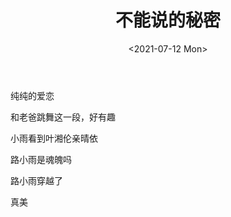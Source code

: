 #+TITLE: 不能说的秘密
#+DATE: <2021-07-12 Mon>
#+TAGS[]: 电影

纯纯的爱恋

和老爸跳舞这一段，好有趣

小雨看到叶湘伦亲晴依

路小雨是魂魄吗

路小雨穿越了

真美
